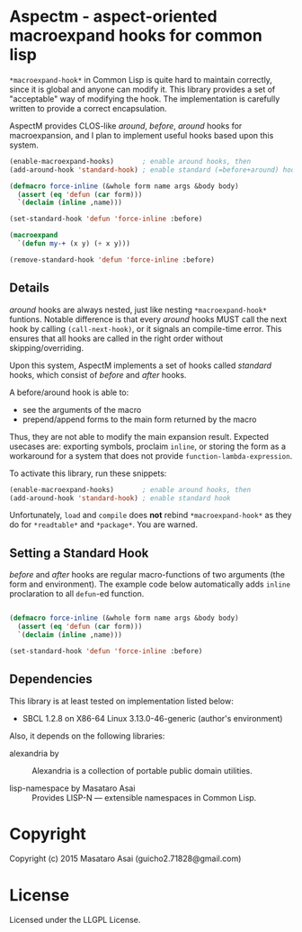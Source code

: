 
* Aspectm  - aspect-oriented macroexpand hooks for common lisp

=*macroexpand-hook*= in Common Lisp is quite hard to maintain correctly,
since it is global and anyone can modify it. This library provides a set of
"acceptable" way of modifying the hook. The implementation is carefully
written to provide a correct encapsulation.

AspectM provides CLOS-like /around/, /before/, /around/ hooks for
macroexpansion, and I plan to implement useful hooks based upon this system.

#+BEGIN_SRC lisp
(enable-macroexpand-hooks)       ; enable around hooks, then
(add-around-hook 'standard-hook) ; enable standard (=before+around) hook

(defmacro force-inline (&whole form name args &body body)
  (assert (eq 'defun (car form)))
  `(declaim (inline ,name)))

(set-standard-hook 'defun 'force-inline :before)

(macroexpand
  `(defun my-+ (x y) (+ x y)))

(remove-standard-hook 'defun 'force-inline :before)

#+END_SRC

** Details

/around/ hooks are always nested, just like nesting
=*macroexpand-hook*= funtions. Notable difference is that 
every /around/ hooks MUST call the next hook by calling =(call-next-hook)=,
or it signals an compile-time error. This ensures that all hooks are called
in the right order without skipping/overriding.

# Upon this layered /around/ hooks system
Upon this system, AspectM implements a set of hooks
called /standard/ hooks, which consist of /before/ and /after/ hooks.
# A before/around hook can be associated with a macro function,
# and just like /before/ and /after/ methods in CLOS, it
A before/around hook is able to:

+ see the arguments of the macro
+ prepend/append forms to the main form returned by the macro

Thus, they are not able to modify the main expansion result.
Expected usecases are: exporting symbols, proclaim =inline=, or storing the
form as a workaround for a system that does not provide
=function-lambda-expression=.

To activate this library, run these snippets:

#+BEGIN_SRC lisp
(enable-macroexpand-hooks)       ; enable around hooks, then
(add-around-hook 'standard-hook) ; enable standard hook
#+END_SRC

Unfortunately, =load= and =compile= does *not* rebind =*macroexpand-hook*=
as they do for =*readtable*= and =*package*=. You are warned.

** Setting a Standard Hook

/before/ and /after/ hooks are regular macro-functions of two arguments
(the form and environment). The example code below automatically adds
=inline= proclaration to all =defun=-ed function.

#+BEGIN_SRC lisp

(defmacro force-inline (&whole form name args &body body)
  (assert (eq 'defun (car form)))
  `(declaim (inline ,name)))

(set-standard-hook 'defun 'force-inline :before)

#+END_SRC

** Dependencies

This library is at least tested on implementation listed below:

+ SBCL 1.2.8 on X86-64 Linux  3.13.0-46-generic (author's environment)

Also, it depends on the following libraries:

+ alexandria by  ::
    Alexandria is a collection of portable public domain utilities.

+ lisp-namespace by Masataro Asai ::
    Provides LISP-N --- extensible namespaces in Common Lisp.

* Copyright

Copyright (c) 2015 Masataro Asai (guicho2.71828@gmail.com)


* License

Licensed under the LLGPL License.



